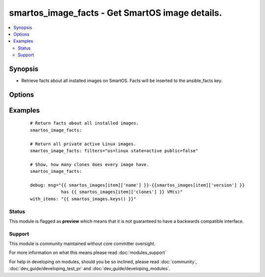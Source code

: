 .. _smartos_image_facts:


smartos_image_facts - Get SmartOS image details.
++++++++++++++++++++++++++++++++++++++++++++++++

.. versionadded:: 2.2


.. contents::
   :local:
   :depth: 2


Synopsis
--------

* Retrieve facts about all installed images on SmartOS. Facts will be inserted to the ansible_facts key.




Options
-------

.. raw:: html

    <table border=1 cellpadding=4>
    <tr>
    <th class="head">parameter</th>
    <th class="head">required</th>
    <th class="head">default</th>
    <th class="head">choices</th>
    <th class="head">comments</th>
    </tr>
                <tr><td>filters<br/><div style="font-size: small;"></div></td>
    <td>no</td>
    <td>None</td>
        <td></td>
        <td><div>Criteria for selecting image. Can be any value from image manifest and 'published_date', 'published', 'source', 'clones', and 'size'. More informaton can be found at <a href='https://smartos.org/man/1m/imgadm'>https://smartos.org/man/1m/imgadm</a> under 'imgadm list'.</div>        </td></tr>
        </table>
    </br>



Examples
--------

 ::

    # Return facts about all installed images.
    smartos_image_facts:
    
    # Return all private active Linux images.
    smartos_image_facts: filters="os=linux state=active public=false"
    
    # Show, how many clones does every image have.
    smartos_image_facts:
    
    debug: msg="{{ smartos_images[item]['name'] }}-{{smartos_images[item]['version'] }}
                has {{ smartos_images[item]['clones'] }} VM(s)"
    with_items: "{{ smartos_images.keys() }}"





Status
~~~~~~

This module is flagged as **preview** which means that it is not guaranteed to have a backwards compatible interface.


Support
~~~~~~~

This module is community maintained without core committer oversight.

For more information on what this means please read :doc:`modules_support`


For help in developing on modules, should you be so inclined, please read :doc:`community`, :doc:`dev_guide/developing_test_pr` and :doc:`dev_guide/developing_modules`.
